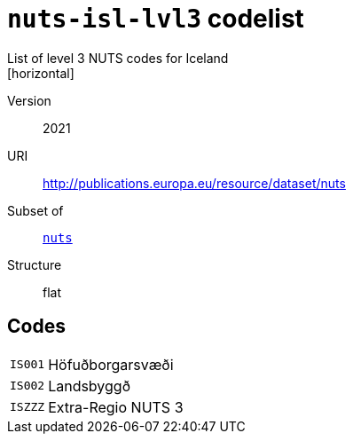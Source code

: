 = `nuts-isl-lvl3` codelist
List of level 3 NUTS codes for Iceland
[horizontal]
Version:: 2021
URI:: http://publications.europa.eu/resource/dataset/nuts
Subset of:: xref:code-lists/nuts.adoc[`nuts`]
Structure:: flat

== Codes
[horizontal]
  `IS001`::: Höfuðborgarsvæði
  `IS002`::: Landsbyggð
  `ISZZZ`::: Extra-Regio NUTS 3
